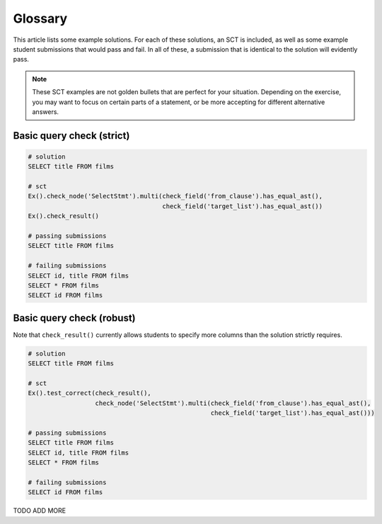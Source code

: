 Glossary
--------

This article lists some example solutions. For each of these solutions, an SCT
is included, as well as some example student submissions that would pass and fail. In all of these, a submission that
is identical to the solution will evidently pass.

.. note:: 

    These SCT examples are not golden bullets that are perfect for your situation.
    Depending on the exercise, you may want to focus on certain parts of a statement, or be 
    more accepting for different alternative answers.

Basic query check (strict)
~~~~~~~~~~~~~~~~~~~~~~~~~~

.. code-block:: none

    # solution
    SELECT title FROM films

    # sct
    Ex().check_node('SelectStmt').multi(check_field('from_clause').has_equal_ast(),
                                        check_field('target_list').has_equal_ast())
    Ex().check_result()

    # passing submissions
    SELECT title FROM films

    # failing submissions
    SELECT id, title FROM films 
    SELECT * FROM films 
    SELECT id FROM films


Basic query check (robust)
~~~~~~~~~~~~~~~~~~~~~~~~~~

Note that ``check_result()`` currently allows students to specify more columns than the solution strictly requires.

.. code-block:: none

    # solution
    SELECT title FROM films

    # sct
    Ex().test_correct(check_result(),
                      check_node('SelectStmt').multi(check_field('from_clause').has_equal_ast(),
                                                     check_field('target_list').has_equal_ast()))

    # passing submissions
    SELECT title FROM films
    SELECT id, title FROM films 
    SELECT * FROM films 

    # failing submissions
    SELECT id FROM films


TODO ADD MORE